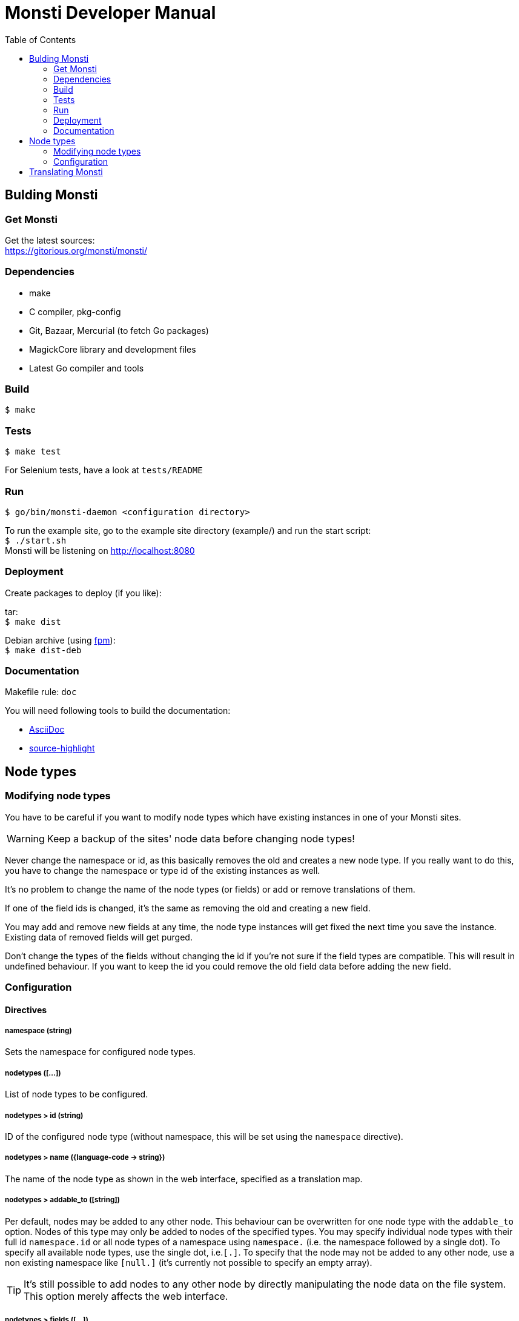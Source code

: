 = Monsti Developer Manual
:imagesdir: static/img
:data-uri:
:icons:
:toc:
:homepage: http://www.monsti.org

== Bulding Monsti

=== Get Monsti

Get the latest sources: +
https://gitorious.org/monsti/monsti/

=== Dependencies

- make
- C compiler, pkg-config
- Git, Bazaar, Mercurial (to fetch Go packages)
- MagickCore library and development files
- Latest Go compiler and tools


=== Build

`$ make`


=== Tests

`$ make test`

For Selenium tests, have a look at `tests/README`

=== Run

`$ go/bin/monsti-daemon <configuration directory>`

To run the example site, go to the example site directory (example/)
and run the start script: +
`$ ./start.sh` +
Monsti will be listening on http://localhost:8080

=== Deployment

Create packages to deploy (if you like):

tar: +
`$ make dist`

Debian archive (using https://github.com/jordansissel/fpm[fpm]): +
`$ make dist-deb`

=== Documentation

Makefile rule: `doc`

You will need following tools to build the documentation:

- http://www.methods.co.nz/asciidoc/[AsciiDoc]
- http://www.gnu.org/software/src-highlite/[source-highlight]

== Node types

=== Modifying node types

You have to be careful if you want to modify node types which have
existing instances in one of your Monsti sites.

WARNING: Keep a backup of the sites' node data before changing node
types!

Never change the namespace or id, as this basically removes the old
and creates a new node type. If you really want to do this, you have
to change the namespace or type id of the existing instances as well.

It's no problem to change the name of the node types (or fields) or
add or remove translations of them.

If one of the field ids is changed, it's the same as removing the old
and creating a new field.

You may add and remove new fields at any time, the node type instances
will get fixed the next time you save the instance. Existing data of
removed fields will get purged.

Don't change the types of the fields without changing the id if you're
not sure if the field types are compatible. This will result in
undefined behaviour. If you want to keep the id you could remove the
old field data before adding the new field.

=== Configuration

==== Directives

===== namespace (string)
Sets the namespace for configured node types.

===== nodetypes ([...])
List of node types to be configured.

===== nodetypes > id (string)
ID of the configured node type (without namespace, this will be set
using the `namespace` directive).

===== nodetypes > name ({language-code -> string})
The name of the node type as shown in the web interface, specified
as a translation map.

===== nodetypes > addable_to ([string])
Per default, nodes may be added to any other node. This behaviour
can be overwritten for one node type with the `addable_to`
option. Nodes of this type may only be added to nodes of the
specified types. You may specify individual node types with their
full id `namespace.id` or all node types of a namespace using
`namespace.` (i.e. the namespace followed by a single dot). To
specify all available node types, use the single dot, i.e.`[.]`. To
specify that the node may not be added to any other node, use a non
existing namespace like `[null.]` (it's currently not possible to
specify an empty array).

TIP: It's still possible to add nodes to any
other node by directly manipulating the node data on the file
system. This option merely affects the web interface.

===== nodetypes > fields ([...])
List of the node type's fields.

===== nodetypes > fields > id (string)
ID of the node type field (without namespace, this will be set using
the `namespace` directive).

===== nodetypes > fields > name ({language-code -> string})
The name of the node type field as shown in the web interface,
specified as a translation map.

===== nodetypes > fields > type (string})
The type of the field.

===== nodetypes > queries ([...])
List of queries to be used.

===== nodetypes > queries > id (string)
ID of the query to be used.

===== queries ([...])
List of queries to be configured.

===== queries > id (string)
ID of the configured query (without namespace, this will be set
using the `namespace` directive).

===== queries > order ([string])
Order of the returned nodes. Currently, only "random" is
implemented.

== Translating Monsti

Monsti uses https://www.gnu.org/software/gettext/[gettext] to
translate it's web interface. An exception are node type names and
descriptions, which are translated in their configuration files.

You can find the gettext files below `locale/` in the project's root
directory. Also have a look at the `locales` rule in the Makefile.

.Tips for beginners
[TIP]
Use the http://littlesvr.ca/ostd/translatepot.php[Open Source
Translation Database] if you want to create a new basic
translation. After that, you can use a user friendly tool like
https://wiki.gnome.org/Apps/Gtranslator[Gtranslator] to tweak the
translation.
You will need the file `locale/monsti-daemon.pot` and
produce a file `monsti-daemon.po`, wich will be placed into
`locale/<language_code>/LC_MESSAGES/`. You will find any existing
translations in this directory.
To help improving an existing translation, get in touch with the
author(s) of the translation (the authors are noted in the `.po` files).
